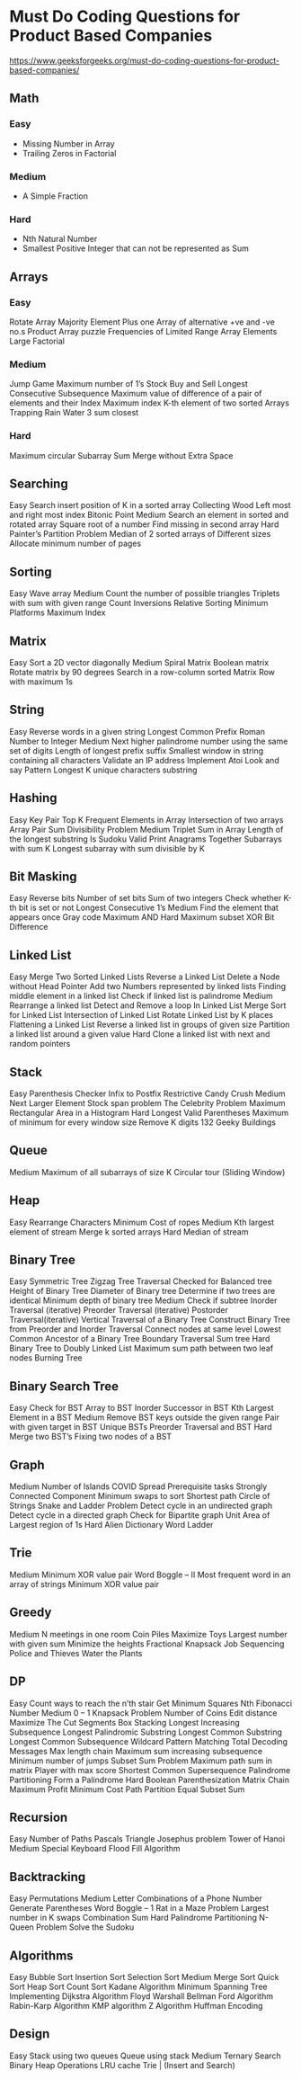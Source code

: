 * Must Do Coding Questions for Product Based Companies
 [[https://www.geeksforgeeks.org/must-do-coding-questions-for-product-based-companies/][https://www.geeksforgeeks.org/must-do-coding-questions-for-product-based-companies/]]

** Math
*** Easy
- Missing Number in Array
- Trailing Zeros in Factorial
*** Medium
- A Simple Fraction
*** Hard
-  Nth Natural Number
- Smallest Positive Integer that can not be represented as Sum

** Arrays
*** Easy
Rotate Array
Majority Element
Plus one
Array of alternative +ve and -ve no.s
Product Array puzzle
Frequencies of Limited Range Array Elements
Large Factorial
*** Medium
Jump Game
Maximum number of 1’s
Stock Buy and Sell
Longest Consecutive Subsequence
Maximum value of difference of a pair of elements and their Index
Maximum index
K-th element of two sorted Arrays
Trapping Rain Water
3 sum closest
*** Hard 
Maximum circular Subarray Sum
Merge without Extra Space


** Searching
Easy
Search insert position of K in a sorted array
Collecting Wood
Left most and right most index
Bitonic Point 
Medium
Search an element in sorted and rotated array
Square root of a number
Find missing in second array
Hard
Painter’s Partition Problem
Median of 2 sorted arrays of Different sizes
Allocate minimum number of pages

** Sorting
Easy
Wave array
Medium
Count the number of possible triangles
Triplets with sum with given range
Count Inversions
Relative Sorting
Minimum Platforms
Maximum Index

** Matrix
Easy 
Sort  a 2D vector diagonally
Medium
Spiral Matrix
Boolean matrix
Rotate matrix by 90 degrees
Search in a row-column sorted Matrix
Row with maximum 1s

** String
Easy 
Reverse words in a given string
Longest Common Prefix
Roman Number to Integer
Medium
Next higher palindrome number using the same set of digits
Length of longest prefix suffix
Smallest window in string containing all characters
Validate an IP address
Implement Atoi
Look and say Pattern
Longest K unique characters substring

** Hashing
Easy 
Key Pair
Top K Frequent Elements in Array
Intersection of two arrays
Array Pair Sum Divisibility Problem
Medium
Triplet Sum in Array
Length of the longest substring
Is Sudoku Valid
Print Anagrams Together 
Subarrays with sum K
Longest subarray with sum divisible by K

** Bit Masking
Easy 
Reverse bits
Number of set bits
Sum of two integers
Check whether K-th bit is set or not
Longest Consecutive 1’s
Medium 
Find the element that appears once
Gray code
Maximum AND
Hard 
Maximum subset XOR
Bit Difference

** Linked List
Easy
Merge Two Sorted Linked Lists
Reverse a Linked List
Delete a Node without Head Pointer
Add two Numbers represented by linked lists
Finding middle element in a linked list
Check if linked list is palindrome
Medium
Rearrange a linked list
Detect and Remove a loop In Linked List
Merge Sort for Linked List
Intersection of Linked List
Rotate Linked List by K places
Flattening a Linked List
Reverse a linked list in groups of given size
Partition a linked list around a given value
Hard
Clone a linked list with next and random pointers

** Stack
Easy
Parenthesis Checker
Infix to Postfix
Restrictive Candy Crush
Medium
Next Larger Element 
Stock span problem
The Celebrity Problem
Maximum Rectangular Area in a Histogram 
Hard
Longest Valid Parentheses
Maximum of minimum for every window size
Remove K digits
132 Geeky Buildings

** Queue
Medium
Maximum of all subarrays of size K
Circular tour (Sliding Window)

** Heap
Easy
Rearrange Characters
Minimum Cost of ropes
Medium
Kth largest element of stream
Merge k sorted arrays
Hard
Median of stream

** Binary Tree
Easy
Symmetric Tree
Zigzag Tree Traversal
Checked for Balanced tree
Height of Binary Tree
Diameter of Binary tree
Determine if two trees are identical
Minimum depth of binary tree
Medium
Check if subtree
Inorder Traversal (iterative)
Preorder Traversal (iterative)
Postorder Traversal(iterative)
Vertical Traversal of a Binary Tree
Construct Binary Tree from Preorder and Inorder Traversal
Connect nodes at same level
Lowest Common Ancestor of a Binary Tree
Boundary Traversal
Sum tree
Hard
Binary Tree to Doubly Linked List
Maximum sum path between two leaf nodes
Burning Tree

** Binary Search Tree
Easy
Check for BST
Array to BST
Inorder Successor in BST
Kth Largest Element in a BST
Medium
Remove BST keys outside the given range
Pair with given target in BST
Unique BSTs
Preorder Traversal and BST
Hard
Merge two BST’s
Fixing two nodes of a BST

** Graph
Medium
Number of Islands
COVID Spread
Prerequisite tasks
Strongly Connected Component
Minimum swaps to sort
Shortest path
Circle of Strings
Snake and Ladder Problem 
Detect cycle in an undirected graph
Detect cycle in a directed graph
Check for Bipartite graph
Unit Area of Largest region of 1s
Hard
Alien Dictionary
Word Ladder

** Trie
Medium
Minimum XOR value pair
Word Boggle – II
Most frequent word in an array of strings
Minimum XOR value pair

** Greedy
Medium
N meetings in one room
Coin Piles
Maximize Toys
Largest number with given sum
Minimize the heights
Fractional Knapsack
Job Sequencing
Police and Thieves
Water the Plants

** DP
Easy 
Count ways to reach the n’th stair
Get Minimum Squares
Nth Fibonacci Number
Medium
0 – 1 Knapsack Problem
Number of Coins
Edit distance
Maximize The Cut Segments
Box Stacking
Longest Increasing Subsequence
Longest Palindromic Substring
Longest Common Substring
Longest Common Subsequence
Wildcard Pattern Matching
Total Decoding Messages
Max length chain
Maximum sum increasing subsequence
Minimum number of jumps
Subset Sum Problem
Maximum path sum in matrix
Player with max score
Shortest Common Supersequence
Palindrome Partitioning
Form a Palindrome
Hard
Boolean Parenthesization
Matrix Chain
Maximum Profit
Minimum Cost Path
Partition Equal Subset Sum

** Recursion
Easy
Number of Paths
Pascals Triangle
Josephus problem
Tower of Hanoi
Medium
Special Keyboard
Flood Fill Algorithm

** Backtracking
Easy
Permutations    
Medium
Letter Combinations of a Phone Number
Generate Parentheses
Word Boggle – 1
Rat in a Maze Problem
Largest number in K swaps
Combination Sum
Hard
Palindrome Partitioning
N-Queen Problem
Solve the Sudoku

** Algorithms
Easy
Bubble Sort
Insertion Sort
Selection Sort
Medium
Merge Sort
Quick Sort
Heap Sort
Count Sort
Kadane Algorithm
Minimum Spanning Tree
Implementing Dijkstra Algorithm
Floyd Warshall
Bellman Ford Algorithm
Rabin-Karp Algorithm
KMP algorithm
Z Algorithm
Huffman Encoding

** Design
Easy
Stack using two queues
Queue using stack
Medium
Ternary Search
Binary Heap Operations
LRU cache
Trie | (Insert and Search)

